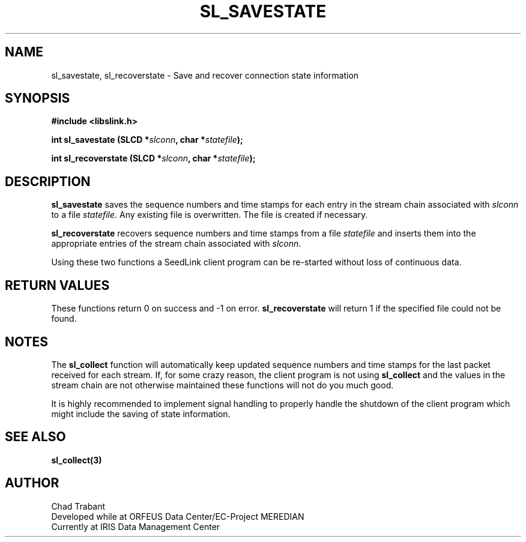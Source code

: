 .TH SL_SAVESTATE 3 2003/11/03
.SH NAME
sl_savestate, sl_recoverstate \- Save and recover connection state information

.SH SYNOPSIS
.nf
.B #include <libslink.h>
.sp
.BI "int \fBsl_savestate\fP (SLCD *" slconn ", char *" statefile ");
.sp
.BI "int \fBsl_recoverstate\fP (SLCD *" slconn ", char *" statefile ");
.fi
.SH DESCRIPTION
\fBsl_savestate\fP saves the sequence numbers and time stamps for each
entry in the stream chain associated with \fIslconn\fP to a file
\fIstatefile\fP.  Any existing file is overwritten.  The file is
created if necessary.

\fBsl_recoverstate\fP recovers sequence numbers and time stamps from a
file \fIstatefile\fP and inserts them into the appropriate entries of
the stream chain associated with \fIslconn\fP.

Using these two functions a SeedLink client program can be re-started
without loss of continuous data.

.SH RETURN VALUES
These functions return 0 on success and -1 on error.
\fBsl_recoverstate\fP will return 1 if the specified file could not be
found.

.SH NOTES
The \fBsl_collect\fP function will automatically keep updated sequence
numbers and time stamps for the last packet received for each stream.
If, for some crazy reason, the client program is not using
\fBsl_collect\fP and the values in the stream chain are not otherwise
maintained these functions will not do you much good.

It is highly recommended to implement signal handling to properly
handle the shutdown of the client program which might include the
saving of state information.

.SH SEE ALSO
\fBsl_collect(3)\fP

.SH AUTHOR
.nf
Chad Trabant
Developed while at ORFEUS Data Center/EC-Project MEREDIAN
Currently at IRIS Data Management Center
.fi
